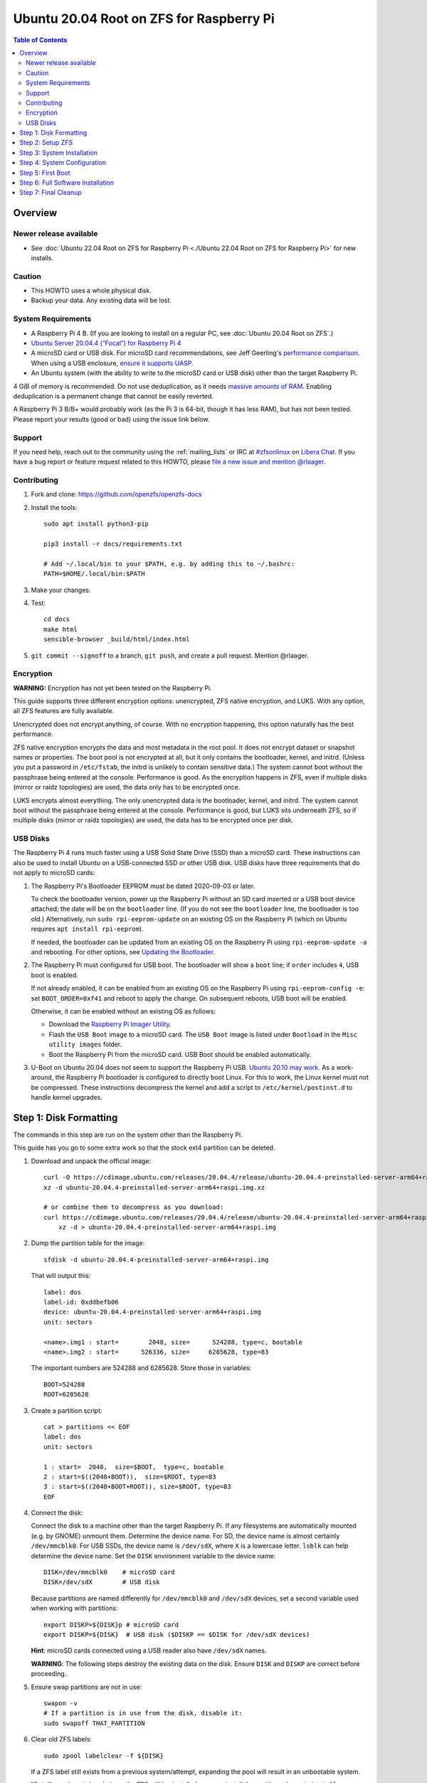 .. highlight:: sh

Ubuntu 20.04 Root on ZFS for Raspberry Pi
=========================================

.. contents:: Table of Contents
  :local:

Overview
--------

Newer release available
~~~~~~~~~~~~~~~~~~~~~~~

- See :doc:`Ubuntu 22.04 Root on ZFS for Raspberry Pi <./Ubuntu 22.04 Root on ZFS for Raspberry Pi>` for new
  installs.

Caution
~~~~~~~

- This HOWTO uses a whole physical disk.
- Backup your data. Any existing data will be lost.

System Requirements
~~~~~~~~~~~~~~~~~~~

- A Raspberry Pi 4 B. (If you are looking to install on a regular PC, see
  :doc:`Ubuntu 20.04 Root on ZFS`.)
- `Ubuntu Server 20.04.4 (“Focal”) for Raspberry Pi 4
  <https://cdimage.ubuntu.com/releases/20.04.4/release/ubuntu-20.04.4-preinstalled-server-arm64+raspi.img.xz>`__
- A microSD card or USB disk. For microSD card recommendations, see Jeff
  Geerling's `performance comparison
  <https://www.jeffgeerling.com/blog/2019/raspberry-pi-microsd-card-performance-comparison-2019>`__.
  When using a USB enclosure, `ensure it supports UASP
  <https://github.com/geerlingguy/turing-pi-cluster/issues/11#issuecomment-647726561>`__.
- An Ubuntu system (with the ability to write to the microSD card or USB disk)
  other than the target Raspberry Pi.

4 GiB of memory is recommended. Do not use deduplication, as it needs `massive
amounts of RAM <http://wiki.freebsd.org/ZFSTuningGuide#Deduplication>`__.
Enabling deduplication is a permanent change that cannot be easily reverted.

A Raspberry Pi 3 B/B+ would probably work (as the Pi 3 is 64-bit, though it
has less RAM), but has not been tested.  Please report your results (good or
bad) using the issue link below.

Support
~~~~~~~

If you need help, reach out to the community using the :ref:`mailing_lists` or IRC at
`#zfsonlinux <ircs://irc.libera.chat/#zfsonlinux>`__ on `Libera Chat
<https://libera.chat/>`__. If you have a bug report or feature request
related to this HOWTO, please `file a new issue and mention @rlaager
<https://github.com/openzfs/openzfs-docs/issues/new?body=@rlaager,%20I%20have%20the%20following%20issue%20with%20the%20Ubuntu%2020.04%20Root%20on%20ZFS%20for%20Raspberry%20Pi%20HOWTO:>`__.

Contributing
~~~~~~~~~~~~

#. Fork and clone: https://github.com/openzfs/openzfs-docs

#. Install the tools::

    sudo apt install python3-pip

    pip3 install -r docs/requirements.txt

    # Add ~/.local/bin to your $PATH, e.g. by adding this to ~/.bashrc:
    PATH=$HOME/.local/bin:$PATH

#. Make your changes.

#. Test::

    cd docs
    make html
    sensible-browser _build/html/index.html

#. ``git commit --signoff`` to a branch, ``git push``, and create a pull
   request. Mention @rlaager.

Encryption
~~~~~~~~~~

**WARNING:** Encryption has not yet been tested on the Raspberry Pi.

This guide supports three different encryption options: unencrypted, ZFS
native encryption, and LUKS. With any option, all ZFS features are fully
available.

Unencrypted does not encrypt anything, of course. With no encryption
happening, this option naturally has the best performance.

ZFS native encryption encrypts the data and most metadata in the root
pool. It does not encrypt dataset or snapshot names or properties. The
boot pool is not encrypted at all, but it only contains the bootloader,
kernel, and initrd. (Unless you put a password in ``/etc/fstab``, the
initrd is unlikely to contain sensitive data.) The system cannot boot
without the passphrase being entered at the console. Performance is
good. As the encryption happens in ZFS, even if multiple disks (mirror
or raidz topologies) are used, the data only has to be encrypted once.

LUKS encrypts almost everything. The only unencrypted data is the bootloader,
kernel, and initrd. The system cannot boot without the passphrase being
entered at the console. Performance is good, but LUKS sits underneath ZFS, so
if multiple disks (mirror or raidz topologies) are used, the data has to be
encrypted once per disk.

USB Disks
~~~~~~~~~

The Raspberry Pi 4 runs much faster using a USB Solid State Drive (SSD) than
a microSD card. These instructions can also be used to install Ubuntu on a
USB-connected SSD or other USB disk. USB disks have three requirements that
do not apply to microSD cards:

#. The Raspberry Pi's Bootloader EEPROM must be dated 2020-09-03 or later.

   To check the bootloader version, power up the Raspberry Pi without an SD
   card inserted or a USB boot device attached; the date will be on the
   ``bootloader`` line. (If you do not see the ``bootloader`` line, the
   bootloader is too old.) Alternatively, run ``sudo rpi-eeprom-update``
   on an existing OS on the Raspberry Pi (which on Ubuntu requires
   ``apt install rpi-eeprom``).

   If needed, the bootloader can be updated from an existing OS on the
   Raspberry Pi using ``rpi-eeprom-update -a`` and rebooting.
   For other options, see `Updating the Bootloader
   <https://www.raspberrypi.com/documentation/computers/raspberry-pi.html#updating-the-bootloader>`_.

#. The Raspberry Pi must configured for USB boot. The bootloader will show a
   ``boot`` line; if ``order`` includes ``4``, USB boot is enabled.

   If not already enabled, it can be enabled from an existing OS on the
   Raspberry Pi using ``rpi-eeprom-config -e``: set ``BOOT_ORDER=0xf41``
   and reboot to apply the change. On subsequent reboots, USB boot will be
   enabled.

   Otherwise, it can be enabled without an existing OS as follows:

   - Download the `Raspberry Pi Imager Utility
     <https://www.raspberrypi.com/news/raspberry-pi-imager-imaging-utility/>`_.
   - Flash the ``USB Boot`` image to a microSD card. The ``USB Boot`` image is
     listed under ``Bootload`` in the ``Misc utility images`` folder.
   - Boot the Raspberry Pi from the microSD card. USB Boot should be enabled
     automatically.

#. U-Boot on Ubuntu 20.04 does not seem to support the Raspberry Pi USB.
   `Ubuntu 20.10 may work
   <https://forums.raspberrypi.com/viewtopic.php?t=295609>`_.  As a
   work-around, the Raspberry Pi bootloader is configured to directly boot
   Linux.  For this to work, the Linux kernel must not be compressed. These
   instructions decompress the kernel and add a script to
   ``/etc/kernel/postinst.d`` to handle kernel upgrades.

Step 1: Disk Formatting
-----------------------

The commands in this step are run on the system other than the Raspberry Pi.

This guide has you go to some extra work so that the stock ext4 partition can
be deleted.

#. Download and unpack the official image::

    curl -O https://cdimage.ubuntu.com/releases/20.04.4/release/ubuntu-20.04.4-preinstalled-server-arm64+raspi.img.xz
    xz -d ubuntu-20.04.4-preinstalled-server-arm64+raspi.img.xz

    # or combine them to decompress as you download:
    curl https://cdimage.ubuntu.com/releases/20.04.4/release/ubuntu-20.04.4-preinstalled-server-arm64+raspi.img.xz | \
        xz -d > ubuntu-20.04.4-preinstalled-server-arm64+raspi.img

#. Dump the partition table for the image::

     sfdisk -d ubuntu-20.04.4-preinstalled-server-arm64+raspi.img

   That will output this::

     label: dos
     label-id: 0xddbefb06
     device: ubuntu-20.04.4-preinstalled-server-arm64+raspi.img
     unit: sectors

     <name>.img1 : start=        2048, size=      524288, type=c, bootable
     <name>.img2 : start=      526336, size=     6285628, type=83

   The important numbers are 524288 and 6285628.  Store those in variables::

     BOOT=524288
     ROOT=6285628

#. Create a partition script::

     cat > partitions << EOF
     label: dos
     unit: sectors

     1 : start=  2048,  size=$BOOT,  type=c, bootable
     2 : start=$((2048+BOOT)),  size=$ROOT, type=83
     3 : start=$((2048+BOOT+ROOT)), size=$ROOT, type=83
     EOF

#. Connect the disk:

   Connect the disk to a machine other than the target Raspberry Pi.  If any
   filesystems are automatically mounted (e.g. by GNOME) unmount them.
   Determine the device name. For SD, the device name is almost certainly
   ``/dev/mmcblk0``. For USB SSDs, the device name is ``/dev/sdX``, where
   ``X`` is a lowercase letter. ``lsblk`` can help determine the device name.
   Set the ``DISK`` environment variable to the device name::

     DISK=/dev/mmcblk0    # microSD card
     DISK=/dev/sdX        # USB disk

   Because partitions are named differently for ``/dev/mmcblk0`` and ``/dev/sdX``
   devices, set a second variable used when working with partitions::

     export DISKP=${DISK}p # microSD card
     export DISKP=${DISK}  # USB disk ($DISKP == $DISK for /dev/sdX devices)

   **Hint**: microSD cards connected using a USB reader also have ``/dev/sdX``
   names.

   **WARNING**: The following steps destroy the existing data on the disk. Ensure
   ``DISK`` and ``DISKP`` are correct before proceeding.

#. Ensure swap partitions are not in use::

     swapon -v
     # If a partition is in use from the disk, disable it:
     sudo swapoff THAT_PARTITION

#. Clear old ZFS labels::

     sudo zpool labelclear -f ${DISK}

   If a ZFS label still exists from a previous system/attempt, expanding the
   pool will result in an unbootable system.

   **Hint:** If you do not already have the ZFS utilities installed, you can
   install them with: ``sudo apt install zfsutils-linux``  Alternatively, you
   can zero the entire disk with:
   ``sudo dd if=/dev/zero of=${DISK} bs=1M status=progress``

#. Delete existing partitions::

     echo "label: dos" | sudo sfdisk ${DISK}
     sudo partprobe
     ls ${DISKP}*

   Make sure there are no partitions, just the file for the disk itself.  This
   step is not strictly necessary; it exists to catch problems.

#. Create the partitions::

     sudo sfdisk $DISK < partitions

#. Loopback mount the image::

     IMG=$(sudo losetup -fP --show \
               ubuntu-20.04.4-preinstalled-server-arm64+raspi.img)

#. Copy the bootloader data::

     sudo dd if=${IMG}p1 of=${DISKP}1 bs=1M

#. Clear old label(s) from partition 2::

     sudo wipefs -a ${DISKP}2

   If a filesystem with the ``writable`` label from the Ubuntu image is still
   present in partition 2, the system will not boot initially.

#. Copy the root filesystem data::

     # NOTE: the destination is p3, not p2.
     sudo dd if=${IMG}p2 of=${DISKP}3 bs=1M status=progress conv=fsync

#. Unmount the image::

     sudo losetup -d $IMG

#. If setting up a USB disk:

   Decompress the kernel::

     sudo -sE

     MNT=$(mktemp -d /mnt/XXXXXXXX)
     mkdir -p $MNT/boot $MNT/root
     mount ${DISKP}1 $MNT/boot
     mount ${DISKP}3 $MNT/root

     zcat -qf $MNT/boot/vmlinuz >$MNT/boot/vmlinux

   Modify boot config::

     cat >> $MNT/boot/usercfg.txt << EOF
     kernel=vmlinux
     initramfs initrd.img followkernel
     boot_delay
     EOF

   Create a script to automatically decompress the kernel after an upgrade::

     cat >$MNT/root/etc/kernel/postinst.d/zz-decompress-kernel << 'EOF'
     #!/bin/sh

     set -eu

     echo "Updating decompressed kernel..."
     [ -e /boot/firmware/vmlinux ] && \
         cp /boot/firmware/vmlinux /boot/firmware/vmlinux.bak
     vmlinuxtmp=$(mktemp /boot/firmware/vmlinux.XXXXXXXX)
     zcat -qf /boot/vmlinuz > "$vmlinuxtmp"
     mv "$vmlinuxtmp" /boot/firmware/vmlinux
     EOF

     chmod +x $MNT/root/etc/kernel/postinst.d/zz-decompress-kernel

   Cleanup::

     umount $MNT/*
     rm -rf $MNT
     exit

#. Boot the Raspberry Pi.

   Move the SD/USB disk to the Raspberry Pi. Boot it and login (e.g. via SSH)
   with ``ubuntu`` as the username and password.  If you are using SSH, note
   that it takes a little bit for cloud-init to enable password logins on the
   first boot.  Set a new password when prompted and login again using that
   password.  If you have your local SSH configured to use ``ControlPersist``,
   you will have to kill the existing SSH process before logging in the second
   time.

Step 2: Setup ZFS
-----------------

#. Become root::

     sudo -i

#. Set the DISK and DISKP variables again::

     DISK=/dev/mmcblk0    # microSD card
     DISKP=${DISK}p       # microSD card

     DISK=/dev/sdX        # USB disk
     DISKP=${DISK}        # USB disk

   **WARNING:** Device names can change when moving a device to a different
   computer or switching the microSD card from a USB reader to a built-in
   slot. Double check the device name before continuing.

#. Install ZFS::

     apt update

     apt install pv zfs-initramfs

   **Note:** Since this is the first boot, you may get ``Waiting for cache
   lock`` because ``unattended-upgrades`` is running in the background.
   Wait for it to finish.

#. Create the root pool:

   Choose one of the following options:

   - Unencrypted::

       zpool create \
           -o ashift=12 \
           -O acltype=posixacl -O canmount=off -O compression=lz4 \
           -O dnodesize=auto -O relatime=on \
           -O xattr=sa -O mountpoint=/ -R /mnt \
           rpool ${DISKP}2

   **WARNING:** Encryption has not yet been tested on the Raspberry Pi.

   - ZFS native encryption::

       zpool create \
           -o ashift=12 \
           -O encryption=aes-256-gcm \
           -O keylocation=prompt -O keyformat=passphrase \
           -O acltype=posixacl -O canmount=off -O compression=lz4 \
           -O dnodesize=auto -O relatime=on \
           -O xattr=sa -O mountpoint=/ -R /mnt \
           rpool ${DISKP}2

   - LUKS::

       cryptsetup luksFormat -c aes-xts-plain64 -s 512 -h sha256 ${DISKP}2
       cryptsetup luksOpen ${DISK}-part4 luks1
       zpool create \
           -o ashift=12 \
           -O acltype=posixacl -O canmount=off -O compression=lz4 \
           -O dnodesize=auto -O relatime=on \
           -O xattr=sa -O mountpoint=/ -R /mnt \
           rpool /dev/mapper/luks1

   **Notes:**

   - The use of ``ashift=12`` is recommended here because many drives
     today have 4 KiB (or larger) physical sectors, even though they
     present 512 B logical sectors. Also, a future replacement drive may
     have 4 KiB physical sectors (in which case ``ashift=12`` is desirable)
     or 4 KiB logical sectors (in which case ``ashift=12`` is required).
   - Setting ``-O acltype=posixacl`` enables POSIX ACLs globally. If you
     do not want this, remove that option, but later add
     ``-o acltype=posixacl`` (note: lowercase “o”) to the ``zfs create``
     for ``/var/log``, as `journald requires ACLs
     <https://askubuntu.com/questions/970886/journalctl-says-failed-to-search-journal-acl-operation-not-supported>`__
     Also, `disabling ACLs apparently breaks umask handling with NFSv4
     <https://bugs.launchpad.net/ubuntu/+source/nfs-utils/+bug/1779736>`__.
   - Setting ``normalization=formD`` eliminates some corner cases relating
     to UTF-8 filename normalization. It also implies ``utf8only=on``,
     which means that only UTF-8 filenames are allowed. If you care to
     support non-UTF-8 filenames, do not use this option. For a discussion
     of why requiring UTF-8 filenames may be a bad idea, see `The problems
     with enforced UTF-8 only filenames
     <http://utcc.utoronto.ca/~cks/space/blog/linux/ForcedUTF8Filenames>`__.
     A previous version of this guide suggested this setting, but it was 
     reverted because of those problems.
   - ``recordsize`` is unset (leaving it at the default of 128 KiB). If you
     want to tune it (e.g. ``-o recordsize=1M``), see `these
     <https://jrs-s.net/2019/04/03/on-zfs-recordsize/>`__ `various
     <http://blog.programster.org/zfs-record-size>`__ `blog
     <https://utcc.utoronto.ca/~cks/space/blog/solaris/ZFSFileRecordsizeGrowth>`__
     `posts
     <https://utcc.utoronto.ca/~cks/space/blog/solaris/ZFSRecordsizeAndCompression>`__.
   - Setting ``relatime=on`` is a middle ground between classic POSIX
     ``atime`` behavior (with its significant performance impact) and
     ``atime=off`` (which provides the best performance by completely
     disabling atime updates). Since Linux 2.6.30, ``relatime`` has been
     the default for other filesystems. See `RedHat’s documentation
     <https://access.redhat.com/documentation/en-us/red_hat_enterprise_linux/6/html/power_management_guide/relatime>`__
     for further information.
   - Setting ``xattr=sa`` `vastly improves the performance of extended
     attributes
     <https://github.com/zfsonlinux/zfs/commit/82a37189aac955c81a59a5ecc3400475adb56355>`__.
     Inside ZFS, extended attributes are used to implement POSIX ACLs.
     Extended attributes can also be used by user-space applications.
     `They are used by some desktop GUI applications.
     <https://en.wikipedia.org/wiki/Extended_file_attributes#Linux>`__
     `They can be used by Samba to store Windows ACLs and DOS attributes;
     they are required for a Samba Active Directory domain controller.
     <https://wiki.samba.org/index.php/Setting_up_a_Share_Using_Windows_ACLs>`__
     Note that ``xattr=sa`` is `Linux-specific
     <https://openzfs.org/wiki/Platform_code_differences>`__. If you move your
     ``xattr=sa`` pool to another OpenZFS implementation besides ZFS-on-Linux,
     extended attributes will not be readable (though your data will be). If
     portability of extended attributes is important to you, omit the
     ``-O xattr=sa`` above. Even if you do not want ``xattr=sa`` for the whole
     pool, it is probably fine to use it for ``/var/log``.
   - Make sure to include the ``-part4`` portion of the drive path. If you
     forget that, you are specifying the whole disk, which ZFS will then
     re-partition, and you will lose the bootloader partition(s).
   - ZFS native encryption defaults to ``aes-256-ccm``, but `the default has
     changed upstream
     <https://github.com/openzfs/zfs/commit/31b160f0a6c673c8f926233af2ed6d5354808393>`__
     to ``aes-256-gcm``. `AES-GCM seems to be generally preferred over AES-CCM
     <https://crypto.stackexchange.com/questions/6842/how-to-choose-between-aes-ccm-and-aes-gcm-for-storage-volume-encryption>`__,
     `is faster now
     <https://github.com/zfsonlinux/zfs/pull/9749#issuecomment-569132997>`__,
     and `will be even faster in the future
     <https://github.com/zfsonlinux/zfs/pull/9749>`__.
   - For LUKS, the key size chosen is 512 bits. However, XTS mode requires two
     keys, so the LUKS key is split in half. Thus, ``-s 512`` means AES-256.
   - Your passphrase will likely be the weakest link. Choose wisely. See
     `section 5 of the cryptsetup FAQ
     <https://gitlab.com/cryptsetup/cryptsetup/wikis/FrequentlyAskedQuestions#5-security-aspects>`__
     for guidance.

Step 3: System Installation
---------------------------

#. Create a filesystem dataset to act as a container::

     zfs create -o canmount=off -o mountpoint=none rpool/ROOT

#. Create a filesystem dataset for the root filesystem::

     UUID=$(dd if=/dev/urandom bs=1 count=100 2>/dev/null |
         tr -dc 'a-z0-9' | cut -c-6)

     zfs create -o canmount=noauto -o mountpoint=/ \
         -o com.ubuntu.zsys:bootfs=yes \
         -o com.ubuntu.zsys:last-used=$(date +%s) rpool/ROOT/ubuntu_$UUID
     zfs mount rpool/ROOT/ubuntu_$UUID

   With ZFS, it is not normally necessary to use a mount command (either
   ``mount`` or ``zfs mount``). This situation is an exception because of
   ``canmount=noauto``.

#. Create datasets::

     zfs create -o com.ubuntu.zsys:bootfs=no \
         rpool/ROOT/ubuntu_$UUID/srv
     zfs create -o com.ubuntu.zsys:bootfs=no -o canmount=off \
         rpool/ROOT/ubuntu_$UUID/usr
     zfs create rpool/ROOT/ubuntu_$UUID/usr/local
     zfs create -o com.ubuntu.zsys:bootfs=no -o canmount=off \
         rpool/ROOT/ubuntu_$UUID/var
     zfs create rpool/ROOT/ubuntu_$UUID/var/games
     zfs create rpool/ROOT/ubuntu_$UUID/var/lib
     zfs create rpool/ROOT/ubuntu_$UUID/var/lib/AccountsService
     zfs create rpool/ROOT/ubuntu_$UUID/var/lib/apt
     zfs create rpool/ROOT/ubuntu_$UUID/var/lib/dpkg
     zfs create rpool/ROOT/ubuntu_$UUID/var/lib/NetworkManager
     zfs create rpool/ROOT/ubuntu_$UUID/var/log
     zfs create rpool/ROOT/ubuntu_$UUID/var/mail
     zfs create rpool/ROOT/ubuntu_$UUID/var/snap
     zfs create rpool/ROOT/ubuntu_$UUID/var/spool
     zfs create rpool/ROOT/ubuntu_$UUID/var/www

     zfs create -o canmount=off -o mountpoint=/ \
         rpool/USERDATA
     zfs create -o com.ubuntu.zsys:bootfs-datasets=rpool/ROOT/ubuntu_$UUID \
         -o canmount=on -o mountpoint=/root \
         rpool/USERDATA/root_$UUID

   If you want a separate dataset for ``/tmp``::

     zfs create -o com.ubuntu.zsys:bootfs=no \
         rpool/ROOT/ubuntu_$UUID/tmp
     chmod 1777 /mnt/tmp

   The primary goal of this dataset layout is to separate the OS from user
   data. This allows the root filesystem to be rolled back without rolling
   back user data.

   If you do nothing extra, ``/tmp`` will be stored as part of the root
   filesystem. Alternatively, you can create a separate dataset for ``/tmp``,
   as shown above. This keeps the ``/tmp`` data out of snapshots of your root
   filesystem. It also allows you to set a quota on ``rpool/tmp``, if you want
   to limit the maximum space used. Otherwise, you can use a tmpfs (RAM
   filesystem) later.

#. Optional: Ignore synchronous requests:

   microSD cards are relatively slow.  If you want to increase performance
   (especially when installing packages) at the cost of some safety, you can
   disable flushing of synchronous requests (e.g. ``fsync()``, ``O_[D]SYNC``):

   Choose one of the following options:

   - For the root filesystem, but not user data::

       zfs set sync=disabled rpool/ROOT

   - For everything::

       zfs set sync=disabled rpool

   ZFS is transactional, so it will still be crash consistent.  However, you
   should leave ``sync`` at its default of ``standard`` if this system needs
   to guarantee persistence (e.g. if it is a database or NFS server).

#. Copy the system into the ZFS filesystems::

     (cd /; tar -cf - --one-file-system --warning=no-file-ignored .) | \
         pv -p -bs $(du -sxm --apparent-size / | cut -f1)m | \
         (cd /mnt ; tar -x)

Step 4: System Configuration
----------------------------

#. Configure the hostname:

   Replace ``HOSTNAME`` with the desired hostname::

     hostname HOSTNAME
     hostname > /mnt/etc/hostname
     vi /mnt/etc/hosts

   .. code-block:: text

     Add a line:
     127.0.1.1       HOSTNAME
     or if the system has a real name in DNS:
     127.0.1.1       FQDN HOSTNAME

   **Hint:** Use ``nano`` if you find ``vi`` confusing.

#. Stop ``zed``::

     systemctl stop zed

#. Bind the virtual filesystems from the running environment to the new
   ZFS environment and ``chroot`` into it::

     mount --make-private --rbind /boot/firmware /mnt/boot/firmware
     mount --make-private --rbind /dev  /mnt/dev
     mount --make-private --rbind /proc /mnt/proc
     mount --make-private --rbind /run  /mnt/run
     mount --make-private --rbind /sys  /mnt/sys
     chroot /mnt /usr/bin/env DISK=$DISK UUID=$UUID bash --login

#. Configure a basic system environment::

     apt update

   Even if you prefer a non-English system language, always ensure that
   ``en_US.UTF-8`` is available::

     dpkg-reconfigure locales
     dpkg-reconfigure tzdata

#. For LUKS installs only, setup ``/etc/crypttab``::

     # cryptsetup is already installed, but this marks it as manually
     # installed so it is not automatically removed.
     apt install --yes cryptsetup

     echo luks1 UUID=$(blkid -s UUID -o value ${DISK}-part4) none \
         luks,discard,initramfs > /etc/crypttab

   The use of ``initramfs`` is a work-around for `cryptsetup does not support
   ZFS <https://bugs.launchpad.net/ubuntu/+source/cryptsetup/+bug/1612906>`__.

#. Optional: Mount a tmpfs to ``/tmp``

   If you chose to create a ``/tmp`` dataset above, skip this step, as they
   are mutually exclusive choices. Otherwise, you can put ``/tmp`` on a
   tmpfs (RAM filesystem) by enabling the ``tmp.mount`` unit.

   ::

     cp /usr/share/systemd/tmp.mount /etc/systemd/system/
     systemctl enable tmp.mount

#. Setup system groups::

     addgroup --system lpadmin
     addgroup --system sambashare

#. Patch a dependency loop:

   For ZFS native encryption or LUKS::

     apt install --yes curl patch

     curl https://launchpadlibrarian.net/478315221/2150-fix-systemd-dependency-loops.patch | \
         sed "s|/etc|/lib|;s|\.in$||" | (cd / ; patch -p1)

   Ignore the failure in Hunk #2 (say ``n`` twice).

   This patch is from `Bug #1875577 Encrypted swap won't load on 20.04 with
   zfs root
   <https://bugs.launchpad.net/ubuntu/+source/zfs-linux/+bug/1875577>`__.

#. Fix filesystem mount ordering:

   We need to activate ``zfs-mount-generator``. This makes systemd aware of
   the separate mountpoints, which is important for things like ``/var/log``
   and ``/var/tmp``. In turn, ``rsyslog.service`` depends on ``var-log.mount``
   by way of ``local-fs.target`` and services using the ``PrivateTmp`` feature
   of systemd automatically use ``After=var-tmp.mount``.

   ::

     mkdir /etc/zfs/zfs-list.cache
     touch /etc/zfs/zfs-list.cache/rpool
     ln -s /usr/lib/zfs-linux/zed.d/history_event-zfs-list-cacher.sh /etc/zfs/zed.d
     zed -F &

   Force a cache update::

     zfs set canmount=noauto rpool/ROOT/ubuntu_$UUID

   Verify that ``zed`` updated the cache by making sure this is not empty,
   which will take a few seconds::

     cat /etc/zfs/zfs-list.cache/rpool

   Stop ``zed``::

     fg
     Press Ctrl-C.

   Fix the paths to eliminate ``/mnt``::

     sed -Ei "s|/mnt/?|/|" /etc/zfs/zfs-list.cache/*

#. Remove old filesystem from ``/etc/fstab``::

     vi /etc/fstab
     # Remove the old root filesystem line:
     #   LABEL=writable / ext4 ...

#. Configure kernel command line::

     cp /boot/firmware/cmdline.txt /boot/firmware/cmdline.txt.bak
     sed -i "s|root=LABEL=writable rootfstype=ext4|root=ZFS=rpool/ROOT/ubuntu_$UUID|" \
         /boot/firmware/cmdline.txt
     sed -i "s| fixrtc||" /boot/firmware/cmdline.txt
     sed -i "s|$| init_on_alloc=0|" /boot/firmware/cmdline.txt

   The ``fixrtc`` script is not compatible with ZFS and will cause the boot
   to hang for 180 seconds.

   The ``init_on_alloc=0`` is to address `performance regressions
   <https://bugs.launchpad.net/ubuntu/+source/linux/+bug/1862822>`__.

#. Optional (but highly recommended): Make debugging booting easier::

     sed -i "s|$| nosplash|" /boot/firmware/cmdline.txt

#. Reboot::

     exit
     reboot

   Wait for the newly installed system to boot normally. Login as ``ubuntu``.

Step 5: First Boot
------------------

#. Become root::

     sudo -i

#. Set the DISK variable again::

     DISK=/dev/mmcblk0    # microSD card

     DISK=/dev/sdX        # USB disk

#. Delete the ext4 partition and expand the ZFS partition::

     sfdisk $DISK --delete 3
     echo ", +" | sfdisk --no-reread -N 2 $DISK

   **Note:** This does not automatically expand the pool.  That will be happen
   on reboot.

#. Create a user account:

   Replace ``YOUR_USERNAME`` with your desired username::

     username=YOUR_USERNAME

     UUID=$(dd if=/dev/urandom bs=1 count=100 2>/dev/null |
         tr -dc 'a-z0-9' | cut -c-6)
     ROOT_DS=$(zfs list -o name | awk '/ROOT\/ubuntu_/{print $1;exit}')
     zfs create -o com.ubuntu.zsys:bootfs-datasets=$ROOT_DS \
         -o canmount=on -o mountpoint=/home/$username \
         rpool/USERDATA/${username}_$UUID
     adduser $username

     cp -a /etc/skel/. /home/$username
     chown -R $username:$username /home/$username
     usermod -a -G adm,cdrom,dip,lpadmin,lxd,plugdev,sambashare,sudo $username

#. Reboot::

     reboot

   Wait for the system to boot normally. Login using the account you
   created.

#. Become root::

     sudo -i

#. Expand the ZFS pool:

   Verify the pool expanded::

     zfs list rpool

   If it did not automatically expand, try to expand it manually::

     DISK=/dev/mmcblk0    # microSD card
     DISKP=${DISK}p       # microSD card

     DISK=/dev/sdX        # USB disk
     DISKP=${DISK}        # USB disk

     zpool online -e rpool ${DISKP}2

#. Delete the ``ubuntu`` user::

    deluser --remove-home ubuntu

Step 6: Full Software Installation
----------------------------------

#. Optional: Remove cloud-init::

    vi /etc/netplan/01-netcfg.yaml

   .. code-block:: yaml

    network:
      version: 2
      ethernets:
        eth0:
          dhcp4: true

   ::

    rm /etc/netplan/50-cloud-init.yaml
    apt purge --autoremove ^cloud-init
    rm -rf /etc/cloud

#. Optional: Remove other storage packages::

     apt purge --autoremove bcache-tools btrfs-progs cloud-guest-utils lvm2 \
         mdadm multipath-tools open-iscsi overlayroot xfsprogs

#. Upgrade the minimal system::

     apt dist-upgrade --yes

#. Optional: Install a full GUI environment::

     apt install --yes ubuntu-desktop
     echo dtoverlay=vc4-fkms-v3d >> /boot/firmware/usercfg.txt

   **Hint**: If you are installing a full GUI environment, you will likely
   want to remove cloud-init as discussed above but manage your network with
   NetworkManager::

     rm /etc/netplan/*.yaml
     vi /etc/netplan/01-network-manager-all.yaml

   .. code-block:: yaml

     network:
       version: 2
       renderer: NetworkManager

#. Optional (but recommended): Disable log compression:

   As ``/var/log`` is already compressed by ZFS, logrotate’s compression is
   going to burn CPU and disk I/O for (in most cases) very little gain. Also,
   if you are making snapshots of ``/var/log``, logrotate’s compression will
   actually waste space, as the uncompressed data will live on in the
   snapshot. You can edit the files in ``/etc/logrotate.d`` by hand to comment
   out ``compress``, or use this loop (copy-and-paste highly recommended)::

     for file in /etc/logrotate.d/* ; do
         if grep -Eq "(^|[^#y])compress" "$file" ; then
             sed -i -r "s/(^|[^#y])(compress)/\1#\2/" "$file"
         fi
     done

#. Reboot::

     reboot

Step 7: Final Cleanup
---------------------

#. Wait for the system to boot normally. Login using the account you
   created. Ensure the system (including networking) works normally.

#. Optional: For LUKS installs only, backup the LUKS header::

     sudo cryptsetup luksHeaderBackup /dev/disk/by-id/scsi-SATA_disk1-part4 \
         --header-backup-file luks1-header.dat

   Store that backup somewhere safe (e.g. cloud storage). It is protected by
   your LUKS passphrase, but you may wish to use additional encryption.

   **Hint:** If you created a mirror or raidz topology, repeat this for each
   LUKS volume (``luks2``, etc.).
